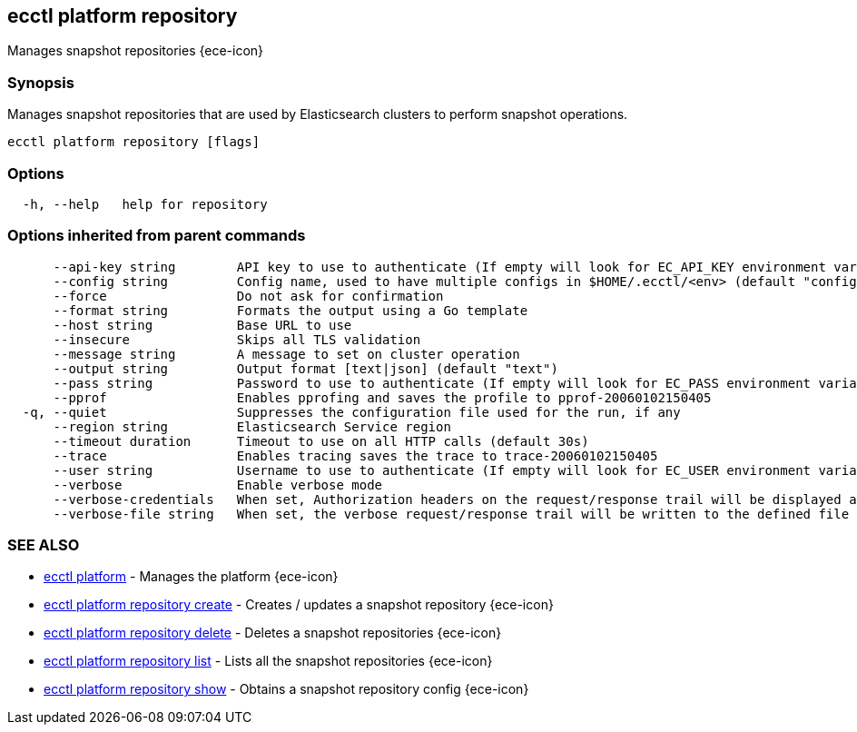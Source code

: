 [#ecctl_platform_repository]
== ecctl platform repository

Manages snapshot repositories {ece-icon}

[float]
=== Synopsis

Manages snapshot repositories that are used by Elasticsearch clusters
to perform snapshot operations.

----
ecctl platform repository [flags]
----

[float]
=== Options

----
  -h, --help   help for repository
----

[float]
=== Options inherited from parent commands

----
      --api-key string        API key to use to authenticate (If empty will look for EC_API_KEY environment variable)
      --config string         Config name, used to have multiple configs in $HOME/.ecctl/<env> (default "config")
      --force                 Do not ask for confirmation
      --format string         Formats the output using a Go template
      --host string           Base URL to use
      --insecure              Skips all TLS validation
      --message string        A message to set on cluster operation
      --output string         Output format [text|json] (default "text")
      --pass string           Password to use to authenticate (If empty will look for EC_PASS environment variable)
      --pprof                 Enables pprofing and saves the profile to pprof-20060102150405
  -q, --quiet                 Suppresses the configuration file used for the run, if any
      --region string         Elasticsearch Service region
      --timeout duration      Timeout to use on all HTTP calls (default 30s)
      --trace                 Enables tracing saves the trace to trace-20060102150405
      --user string           Username to use to authenticate (If empty will look for EC_USER environment variable)
      --verbose               Enable verbose mode
      --verbose-credentials   When set, Authorization headers on the request/response trail will be displayed as plain text
      --verbose-file string   When set, the verbose request/response trail will be written to the defined file
----

[float]
=== SEE ALSO

* xref:ecctl_platform[ecctl platform]	 - Manages the platform {ece-icon}
* xref:ecctl_platform_repository_create[ecctl platform repository create]	 - Creates / updates a snapshot repository {ece-icon}
* xref:ecctl_platform_repository_delete[ecctl platform repository delete]	 - Deletes a snapshot repositories {ece-icon}
* xref:ecctl_platform_repository_list[ecctl platform repository list]	 - Lists all the snapshot repositories {ece-icon}
* xref:ecctl_platform_repository_show[ecctl platform repository show]	 - Obtains a snapshot repository config {ece-icon}
